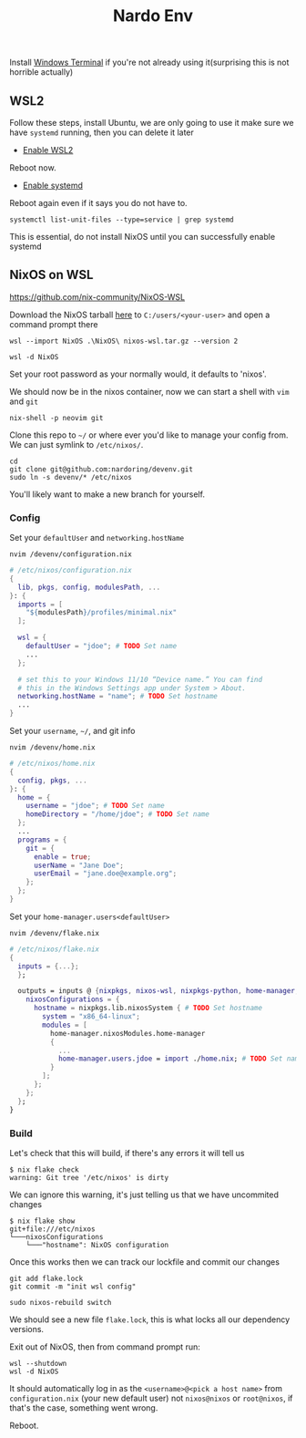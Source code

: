 #+title: Nardo Env

Install [[https://github.com/microsoft/terminal][Windows Terminal]] if you're not already using it(surprising this is not horrible actually)

** WSL2

Follow these steps, install Ubuntu, we are only going to use it make sure we have =systemd= running, then you can delete it later

- [[https://learn.microsoft.com/en-us/windows/wsl/install-manual#step-1---enable-the-windows-subsystem-for-linux][Enable WSL2]]

Reboot now.

- [[https://learn.microsoft.com/en-us/windows/wsl/systemd][Enable systemd]]

Reboot again even if it says you do not have to.

#+begin_src shell
systemctl list-unit-files --type=service | grep systemd
#+end_src

[[file:./systemd.png]]

This is essential, do not install NixOS until you can successfully enable systemd


** NixOS on WSL
https://github.com/nix-community/NixOS-WSL

Download the NixOS tarball [[https://github.com/nix-community/NixOS-WSL/releases/download/2311.5.3/nixos-wsl.tar.gz][here]] to =C:/users/<your-user>= and open a command prompt there

#+begin_src shell
wsl --import NixOS .\NixOS\ nixos-wsl.tar.gz --version 2
#+end_src

#+begin_src shell
wsl -d NixOS
#+end_src

Set your root password as your normally would, it defaults to 'nixos'.

We should now be in the nixos container, now we can start a shell with =vim= and =git=
#+begin_src shell
nix-shell -p neovim git
#+end_src

Clone this repo to =~/= or where ever you'd like to manage your config from. We can just symlink to =/etc/nixos/=.

#+begin_src shell
cd
git clone git@github.com:nardoring/devenv.git
sudo ln -s devenv/* /etc/nixos
#+end_src

You'll likely want to make a new branch for yourself.

*** Config

Set your =defaultUser= and =networking.hostName=
#+begin_src shell
nvim /devenv/configuration.nix
#+end_src

#+begin_src nix
# /etc/nixos/configuration.nix
{
  lib, pkgs, config, modulesPath, ...
}: {
  imports = [
    "${modulesPath}/profiles/minimal.nix"
  ];

  wsl = {
    defaultUser = "jdoe"; # TODO Set name
    ...
  };

  # set this to your Windows 11/10 “Device name.” You can find
  # this in the Windows Settings app under System > About.
  networking.hostName = "name"; # TODO Set hostname
  ...
}
#+end_src

Set your =username=, =~/=, and git info
#+begin_src shell
nvim /devenv/home.nix
#+end_src

#+begin_src nix
# /etc/nixos/home.nix
{
  config, pkgs, ...
}: {
  home = {
    username = "jdoe"; # TODO Set name
    homeDirectory = "/home/jdoe"; # TODO Set name
  };
  ...
  programs = {
    git = {
      enable = true;
      userName = "Jane Doe";
      userEmail = "jane.doe@example.org";
    };
  };
}
#+end_src

Set your =home-manager.users<defaultUser>=
#+begin_src shell
nvim /devenv/flake.nix
#+end_src

#+begin_src nix
# /etc/nixos/flake.nix
{
  inputs = {...};
  };

  outputs = inputs @ {nixpkgs, nixos-wsl, nixpkgs-python, home-manager, ...}: {
    nixosConfigurations = {
      hostname = nixpkgs.lib.nixosSystem { # TODO Set hostname
        system = "x86_64-linux";
        modules = [
          home-manager.nixosModules.home-manager
          {
            ...
            home-manager.users.jdoe = import ./home.nix; # TODO Set name
          }
        ];
      };
    };
  };
}
#+end_src

*** Build

Let's check that this will build, if there's any errors it will tell us
#+begin_src shell
$ nix flake check
warning: Git tree '/etc/nixos' is dirty
#+end_src

We can ignore this warning, it's just telling us that we have uncommited changes

#+begin_src shell
$ nix flake show
git+file:///etc/nixos
└───nixosConfigurations
    └───"hostname": NixOS configuration
#+end_src

Once this works then we can track our lockfile and commit our changes
#+begin_src shell
git add flake.lock
git commit -m "init wsl config"
#+end_src

#+begin_src shell
sudo nixos-rebuild switch
#+end_src

We should see a new file =flake.lock=, this is what locks all our dependency versions.

Exit out of NixOS, then from command prompt run:

#+begin_src shell
wsl --shutdown
wsl -d NixOS
#+end_src

It should automatically log in as the =<username>@<pick a host name>= from =configuration.nix= (your new default user) not =nixos@nixos= or =root@nixos=, if that's the case, something went wrong.

Reboot.
